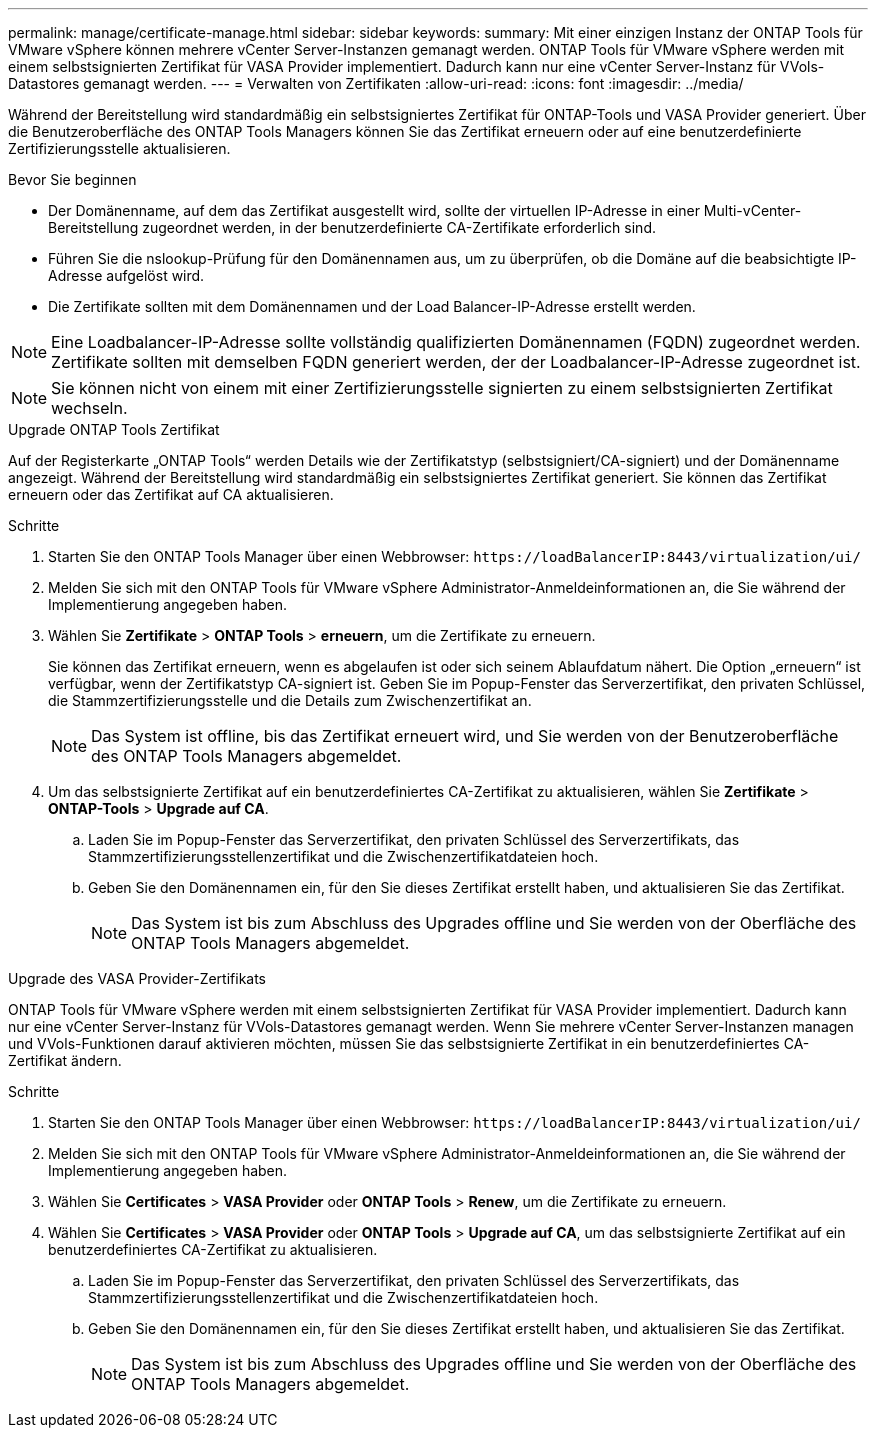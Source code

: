 ---
permalink: manage/certificate-manage.html 
sidebar: sidebar 
keywords:  
summary: Mit einer einzigen Instanz der ONTAP Tools für VMware vSphere können mehrere vCenter Server-Instanzen gemanagt werden. ONTAP Tools für VMware vSphere werden mit einem selbstsignierten Zertifikat für VASA Provider implementiert. Dadurch kann nur eine vCenter Server-Instanz für VVols-Datastores gemanagt werden. 
---
= Verwalten von Zertifikaten
:allow-uri-read: 
:icons: font
:imagesdir: ../media/


[role="lead"]
Während der Bereitstellung wird standardmäßig ein selbstsigniertes Zertifikat für ONTAP-Tools und VASA Provider generiert. Über die Benutzeroberfläche des ONTAP Tools Managers können Sie das Zertifikat erneuern oder auf eine benutzerdefinierte Zertifizierungsstelle aktualisieren.

.Bevor Sie beginnen
* Der Domänenname, auf dem das Zertifikat ausgestellt wird, sollte der virtuellen IP-Adresse in einer Multi-vCenter-Bereitstellung zugeordnet werden, in der benutzerdefinierte CA-Zertifikate erforderlich sind.
* Führen Sie die nslookup-Prüfung für den Domänennamen aus, um zu überprüfen, ob die Domäne auf die beabsichtigte IP-Adresse aufgelöst wird.
* Die Zertifikate sollten mit dem Domänennamen und der Load Balancer-IP-Adresse erstellt werden.



NOTE: Eine Loadbalancer-IP-Adresse sollte vollständig qualifizierten Domänennamen (FQDN) zugeordnet werden. Zertifikate sollten mit demselben FQDN generiert werden, der der Loadbalancer-IP-Adresse zugeordnet ist.


NOTE: Sie können nicht von einem mit einer Zertifizierungsstelle signierten zu einem selbstsignierten Zertifikat wechseln.

[role="tabbed-block"]
====
.Upgrade ONTAP Tools Zertifikat
--
Auf der Registerkarte „ONTAP Tools“ werden Details wie der Zertifikatstyp (selbstsigniert/CA-signiert) und der Domänenname angezeigt. Während der Bereitstellung wird standardmäßig ein selbstsigniertes Zertifikat generiert. Sie können das Zertifikat erneuern oder das Zertifikat auf CA aktualisieren.

.Schritte
. Starten Sie den ONTAP Tools Manager über einen Webbrowser: `\https://loadBalancerIP:8443/virtualization/ui/`
. Melden Sie sich mit den ONTAP Tools für VMware vSphere Administrator-Anmeldeinformationen an, die Sie während der Implementierung angegeben haben.
. Wählen Sie *Zertifikate* > *ONTAP Tools* > *erneuern*, um die Zertifikate zu erneuern.
+
Sie können das Zertifikat erneuern, wenn es abgelaufen ist oder sich seinem Ablaufdatum nähert. Die Option „erneuern“ ist verfügbar, wenn der Zertifikatstyp CA-signiert ist. Geben Sie im Popup-Fenster das Serverzertifikat, den privaten Schlüssel, die Stammzertifizierungsstelle und die Details zum Zwischenzertifikat an.

+

NOTE: Das System ist offline, bis das Zertifikat erneuert wird, und Sie werden von der Benutzeroberfläche des ONTAP Tools Managers abgemeldet.

. Um das selbstsignierte Zertifikat auf ein benutzerdefiniertes CA-Zertifikat zu aktualisieren, wählen Sie *Zertifikate* > *ONTAP-Tools* > *Upgrade auf CA*.
+
.. Laden Sie im Popup-Fenster das Serverzertifikat, den privaten Schlüssel des Serverzertifikats, das Stammzertifizierungsstellenzertifikat und die Zwischenzertifikatdateien hoch.
.. Geben Sie den Domänennamen ein, für den Sie dieses Zertifikat erstellt haben, und aktualisieren Sie das Zertifikat.
+

NOTE: Das System ist bis zum Abschluss des Upgrades offline und Sie werden von der Oberfläche des ONTAP Tools Managers abgemeldet.





--
.Upgrade des VASA Provider-Zertifikats
--
ONTAP Tools für VMware vSphere werden mit einem selbstsignierten Zertifikat für VASA Provider implementiert. Dadurch kann nur eine vCenter Server-Instanz für VVols-Datastores gemanagt werden. Wenn Sie mehrere vCenter Server-Instanzen managen und VVols-Funktionen darauf aktivieren möchten, müssen Sie das selbstsignierte Zertifikat in ein benutzerdefiniertes CA-Zertifikat ändern.

.Schritte
. Starten Sie den ONTAP Tools Manager über einen Webbrowser: `\https://loadBalancerIP:8443/virtualization/ui/`
. Melden Sie sich mit den ONTAP Tools für VMware vSphere Administrator-Anmeldeinformationen an, die Sie während der Implementierung angegeben haben.
. Wählen Sie *Certificates* > *VASA Provider* oder *ONTAP Tools* > *Renew*, um die Zertifikate zu erneuern.
. Wählen Sie *Certificates* > *VASA Provider* oder *ONTAP Tools* > *Upgrade auf CA*, um das selbstsignierte Zertifikat auf ein benutzerdefiniertes CA-Zertifikat zu aktualisieren.
+
.. Laden Sie im Popup-Fenster das Serverzertifikat, den privaten Schlüssel des Serverzertifikats, das Stammzertifizierungsstellenzertifikat und die Zwischenzertifikatdateien hoch.
.. Geben Sie den Domänennamen ein, für den Sie dieses Zertifikat erstellt haben, und aktualisieren Sie das Zertifikat.
+

NOTE: Das System ist bis zum Abschluss des Upgrades offline und Sie werden von der Oberfläche des ONTAP Tools Managers abgemeldet.





--
====